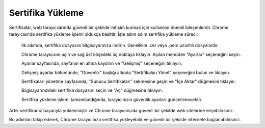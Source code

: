 Sertifika Yükleme
=================

Sertifikalar, web tarayıcılarında güvenli bir şekilde iletişim kurmak için kullanılan önemli bileşenlerdir. Chrome tarayıcısında sertifika yükleme işlemi oldukça basittir. İşte adım adım sertifika yükleme süreci:

    İlk adımda, sertifika dosyasını bilgisayarınıza indirin. Genellikle .cer veya .pem uzantılı dosyalardır.

    Chrome tarayıcısını açın ve sağ üst köşedeki üç noktaya tıklayın. Açılan menüden "Ayarlar" seçeneğini seçin.

    Ayarlar sayfasında, sayfanın en altına kaydırın ve "Gelişmiş" seçeneğini tıklayın.

    Gelişmiş ayarlar bölümünde, "Güvenlik" başlığı altında "Sertifikaları Yönet" seçeneğini bulun ve tıklayın.

    Sertifikaları yönetme sayfasında, "Sunucu Sertifikaları" sekmesine geçin ve "İçe Aktar" düğmesini tıklayın.

    Bilgisayarınızdaki sertifika dosyasını seçin ve "Aç" düğmesine tıklayın.

    Sertifika yükleme işlemi tamamlandığında, tarayıcınızın güvenlik ayarları güncellenecektir.

Artık sertifikanız başarıyla yüklenmiştir ve Chrome tarayıcınızda güvenli bir şekilde web sitelerine erişebilirsiniz.

Bu adımları takip ederek, Chrome tarayıcınıza sertifika yükleyebilir ve güvenli bir şekilde internete bağlanabilirsiniz.
